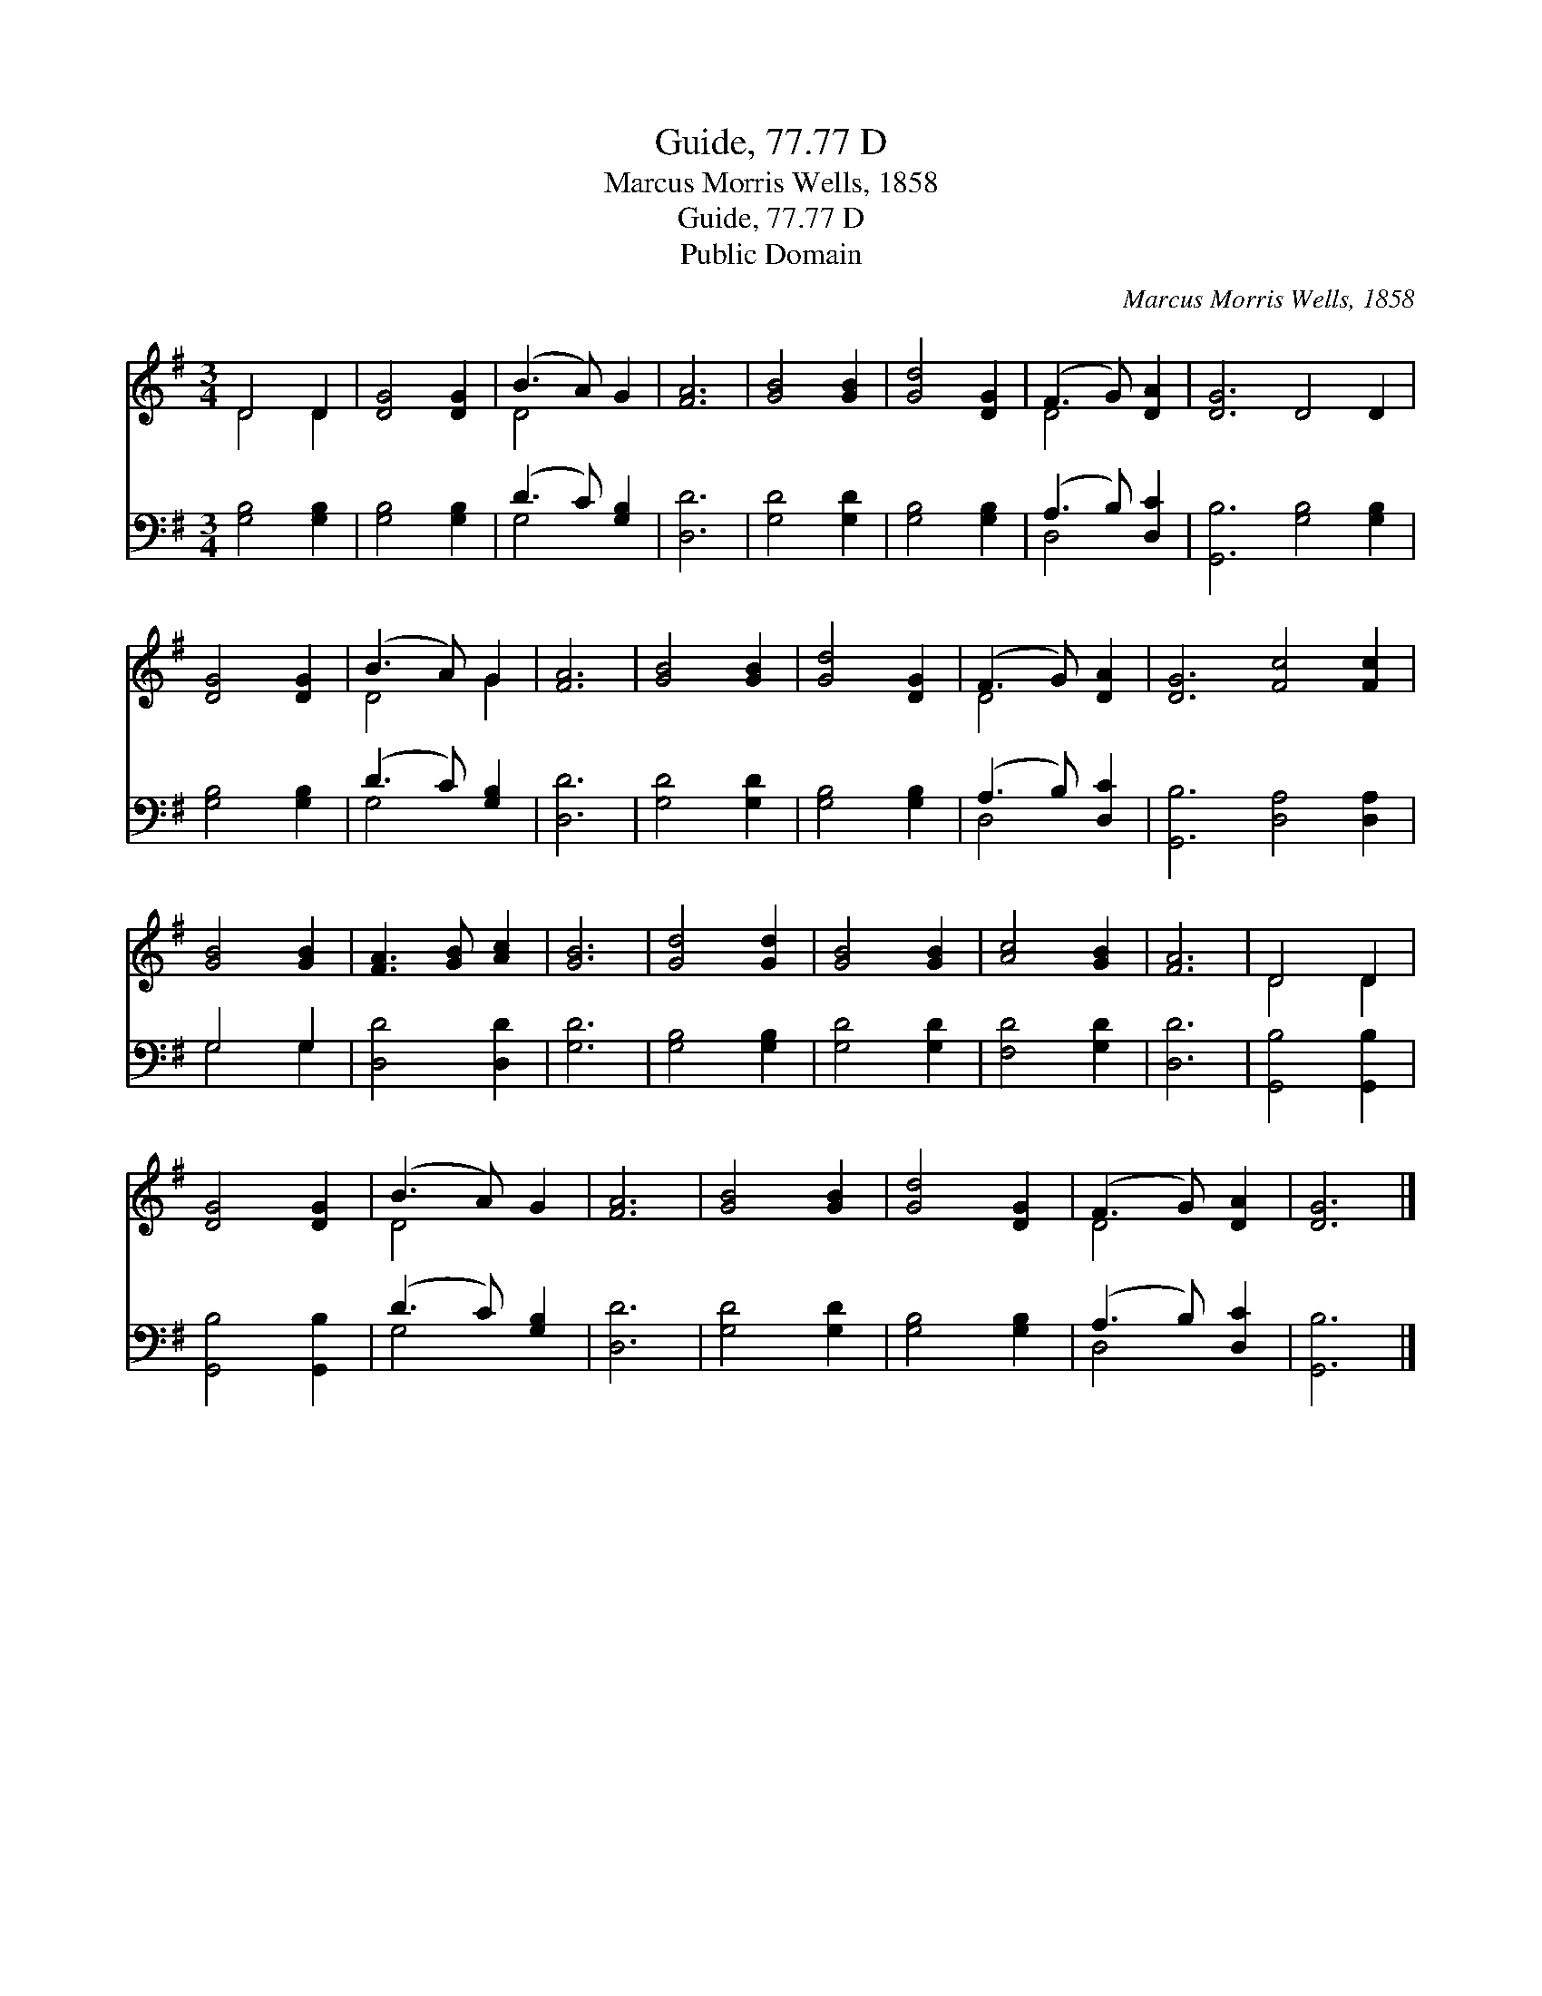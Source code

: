 X:1
T:Guide, 77.77 D
T:Marcus Morris Wells, 1858
T:Guide, 77.77 D
T:Public Domain
C:Marcus Morris Wells, 1858
Z:Public Domain
%%score ( 1 2 ) ( 3 4 )
L:1/8
M:3/4
K:G
V:1 treble 
V:2 treble 
V:3 bass 
V:4 bass 
V:1
 D4 D2 | [DG]4 [DG]2 | (B3 A) G2 | [FA]6 | [GB]4 [GB]2 | [Gd]4 [DG]2 | (F3 G) [DA]2 | [DG]6 D4 D2 | %8
 [DG]4 [DG]2 | (B3 A) G2 | [FA]6 | [GB]4 [GB]2 | [Gd]4 [DG]2 | (F3 G) [DA]2 | [DG]6 [Fc]4 [Fc]2 | %15
 [GB]4 [GB]2 | [FA]3 [GB] [Ac]2 | [GB]6 | [Gd]4 [Gd]2 | [GB]4 [GB]2 | [Ac]4 [GB]2 | [FA]6 | D4 D2 | %23
 [DG]4 [DG]2 | (B3 A) G2 | [FA]6 | [GB]4 [GB]2 | [Gd]4 [DG]2 | (F3 G) [DA]2 | [DG]6 |] %30
V:2
 D4 D2 | x6 | D4 x2 | x6 | x6 | x6 | D4 x2 | x12 | x6 | D4 G2 | x6 | x6 | x6 | D4 x2 | x12 | x6 | %16
 x6 | x6 | x6 | x6 | x6 | x6 | D4 D2 | x6 | D4 x2 | x6 | x6 | x6 | D4 x2 | x6 |] %30
V:3
 [G,B,]4 [G,B,]2 | [G,B,]4 [G,B,]2 | (D3 C) [G,B,]2 | [D,D]6 | [G,D]4 [G,D]2 | [G,B,]4 [G,B,]2 | %6
 (A,3 B,) [D,C]2 | [G,,B,]6 [G,B,]4 [G,B,]2 | [G,B,]4 [G,B,]2 | (D3 C) [G,B,]2 | [D,D]6 | %11
 [G,D]4 [G,D]2 | [G,B,]4 [G,B,]2 | (A,3 B,) [D,C]2 | [G,,B,]6 [D,A,]4 [D,A,]2 | G,4 G,2 | %16
 [D,D]4 [D,D]2 | [G,D]6 | [G,B,]4 [G,B,]2 | [G,D]4 [G,D]2 | [F,D]4 [G,D]2 | [D,D]6 | %22
 [G,,B,]4 [G,,B,]2 | [G,,B,]4 [G,,B,]2 | (D3 C) [G,B,]2 | [D,D]6 | [G,D]4 [G,D]2 | %27
 [G,B,]4 [G,B,]2 | (A,3 B,) [D,C]2 | [G,,B,]6 |] %30
V:4
 x6 | x6 | G,4 x2 | x6 | x6 | x6 | D,4 x2 | x12 | x6 | G,4 x2 | x6 | x6 | x6 | D,4 x2 | x12 | %15
 G,4 G,2 | x6 | x6 | x6 | x6 | x6 | x6 | x6 | x6 | G,4 x2 | x6 | x6 | x6 | D,4 x2 | x6 |] %30


